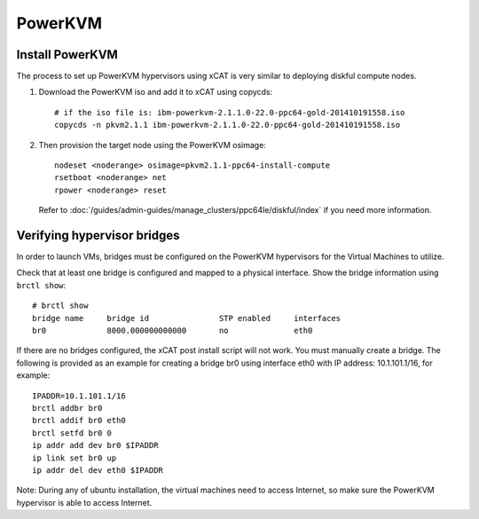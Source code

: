 PowerKVM
========

Install PowerKVM 
----------------

The process to set up PowerKVM hypervisors using xCAT is very similar to deploying diskful compute nodes.

#. Download the PowerKVM iso and add it to xCAT using copycds: :: 

    # if the iso file is: ibm-powerkvm-2.1.1.0-22.0-ppc64-gold-201410191558.iso
    copycds -n pkvm2.1.1 ibm-powerkvm-2.1.1.0-22.0-ppc64-gold-201410191558.iso

#. Then provision the target node using the PowerKVM osimage: ::

       nodeset <noderange> osimage=pkvm2.1.1-ppc64-install-compute
       rsetboot <noderange> net
       rpower <noderange> reset

   Refer to :doc:`/guides/admin-guides/manage_clusters/ppc64le/diskful/index` if you need more information.


Verifying hypervisor bridges
----------------------------

In order to launch VMs, bridges must be configured on the PowerKVM hypervisors for the Virtual Machines to utilize.

Check that at least one bridge is configured and mapped to a physical interface.   Show the bridge information using ``brctl show``: ::

   # brctl show
   bridge name     bridge id               STP enabled     interfaces
   br0             8000.000000000000       no              eth0

If there are no bridges configured, the xCAT post install script will not work. You must manually create a bridge. The following is provided as an example for creating a bridge br0 using interface eth0 with IP address: 10.1.101.1/16, for example: ::

  IPADDR=10.1.101.1/16
  brctl addbr br0
  brctl addif br0 eth0
  brctl setfd br0 0
  ip addr add dev br0 $IPADDR
  ip link set br0 up
  ip addr del dev eth0 $IPADDR

Note: During any of ubuntu installation, the virtual machines need to access Internet, so make sure the PowerKVM hypervisor is able to access Internet.
